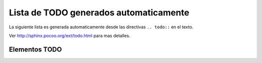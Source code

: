 .. -*- coding: utf-8 -*-

.. todos_docs:

=======================================
Lista de TODO generados automaticamente
=======================================

La siguiente lista es generada automaticamente desde las directivas 
``.. todo::`` en el texto.

..
  Para ayudar a corregir estos todos, por favor consulte la seccion en 
  .. commented out as missing resource gives sphinx error.
  ..:doc:`writing </introduction/writing>`.

Ver http://sphinx.pocoo.org/ext/todo.html para mas detalles.

Elementos TODO
==============

.. todolist::

